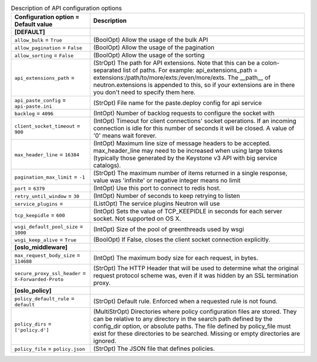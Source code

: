 ..
    Warning: Do not edit this file. It is automatically generated from the
    software project's code and your changes will be overwritten.

    The tool to generate this file lives in openstack-doc-tools repository.

    Please make any changes needed in the code, then run the
    autogenerate-config-doc tool from the openstack-doc-tools repository, or
    ask for help on the documentation mailing list, IRC channel or meeting.

.. _neutron-api:

.. list-table:: Description of API configuration options
   :header-rows: 1
   :class: config-ref-table

   * - Configuration option = Default value
     - Description
   * - **[DEFAULT]**
     -
   * - ``allow_bulk`` = ``True``
     - (BoolOpt) Allow the usage of the bulk API
   * - ``allow_pagination`` = ``False``
     - (BoolOpt) Allow the usage of the pagination
   * - ``allow_sorting`` = ``False``
     - (BoolOpt) Allow the usage of the sorting
   * - ``api_extensions_path`` =
     - (StrOpt) The path for API extensions. Note that this can be a colon-separated list of paths. For example: api_extensions_path = extensions:/path/to/more/exts:/even/more/exts. The __path__ of neutron.extensions is appended to this, so if your extensions are in there you don't need to specify them here.
   * - ``api_paste_config`` = ``api-paste.ini``
     - (StrOpt) File name for the paste.deploy config for api service
   * - ``backlog`` = ``4096``
     - (IntOpt) Number of backlog requests to configure the socket with
   * - ``client_socket_timeout`` = ``900``
     - (IntOpt) Timeout for client connections' socket operations. If an incoming connection is idle for this number of seconds it will be closed. A value of '0' means wait forever.
   * - ``max_header_line`` = ``16384``
     - (IntOpt) Maximum line size of message headers to be accepted. max_header_line may need to be increased when using large tokens (typically those generated by the Keystone v3 API with big service catalogs).
   * - ``pagination_max_limit`` = ``-1``
     - (StrOpt) The maximum number of items returned in a single response, value was 'infinite' or negative integer means no limit
   * - ``port`` = ``6379``
     - (IntOpt) Use this port to connect to redis host.
   * - ``retry_until_window`` = ``30``
     - (IntOpt) Number of seconds to keep retrying to listen
   * - ``service_plugins`` =
     - (ListOpt) The service plugins Neutron will use
   * - ``tcp_keepidle`` = ``600``
     - (IntOpt) Sets the value of TCP_KEEPIDLE in seconds for each server socket. Not supported on OS X.
   * - ``wsgi_default_pool_size`` = ``1000``
     - (IntOpt) Size of the pool of greenthreads used by wsgi
   * - ``wsgi_keep_alive`` = ``True``
     - (BoolOpt) If False, closes the client socket connection explicitly.
   * - **[oslo_middleware]**
     -
   * - ``max_request_body_size`` = ``114688``
     - (IntOpt) The maximum body size for each request, in bytes.
   * - ``secure_proxy_ssl_header`` = ``X-Forwarded-Proto``
     - (StrOpt) The HTTP Header that will be used to determine what the original request protocol scheme was, even if it was hidden by an SSL termination proxy.
   * - **[oslo_policy]**
     -
   * - ``policy_default_rule`` = ``default``
     - (StrOpt) Default rule. Enforced when a requested rule is not found.
   * - ``policy_dirs`` = ``['policy.d']``
     - (MultiStrOpt) Directories where policy configuration files are stored. They can be relative to any directory in the search path defined by the config_dir option, or absolute paths. The file defined by policy_file must exist for these directories to be searched. Missing or empty directories are ignored.
   * - ``policy_file`` = ``policy.json``
     - (StrOpt) The JSON file that defines policies.
